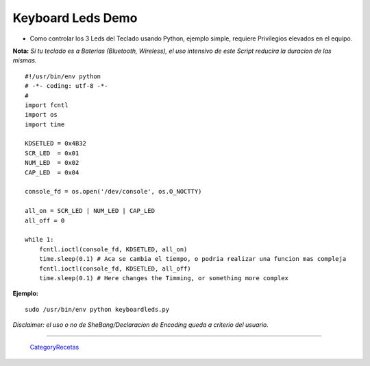
Keyboard Leds Demo
==================

* Como controlar los 3 Leds del Teclado usando Python, ejemplo simple, requiere Privilegios elevados en el equipo.

**Nota:** *Si tu teclado es a Baterias (Bluetooth, Wireless), el uso intensivo de este Script reducira la duracion de las mismas.*

::

    #!/usr/bin/env python
    # -*- coding: utf-8 -*-
    #
    import fcntl
    import os
    import time

    KDSETLED = 0x4B32
    SCR_LED  = 0x01
    NUM_LED  = 0x02
    CAP_LED  = 0x04

    console_fd = os.open('/dev/console', os.O_NOCTTY)

    all_on = SCR_LED | NUM_LED | CAP_LED
    all_off = 0

    while 1:
        fcntl.ioctl(console_fd, KDSETLED, all_on)
        time.sleep(0.1) # Aca se cambia el tiempo, o podria realizar una funcion mas compleja
        fcntl.ioctl(console_fd, KDSETLED, all_off)
        time.sleep(0.1) # Here changes the Timming, or something more complex


**Ejemplo:**

::

   sudo /usr/bin/env python keyboardleds.py

*Disclaimer: el uso o no de SheBang/Declaracion de Encoding queda a criterio del usuario.*

-------------------------



  CategoryRecetas_

.. _categoryrecetas: /categoryrecetas
